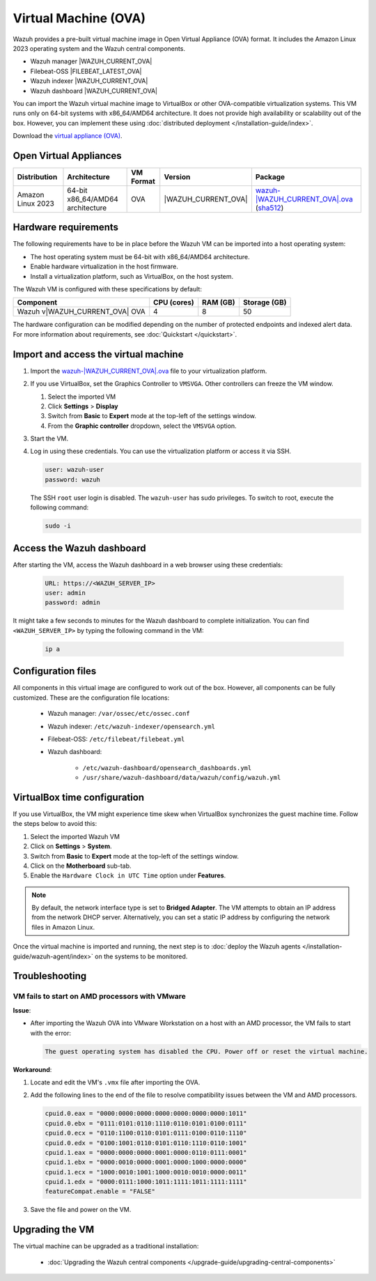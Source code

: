.. Copyright (C) 2015, Wazuh, Inc.

.. meta::
   :description: The pre-built Wazuh Virtual Machine includes all Wazuh components ready-to-use. Test all Wazuh capabilities with our OVA.  

Virtual Machine (OVA)
=====================

Wazuh provides a pre-built virtual machine image in Open Virtual Appliance (OVA) format.  It includes the Amazon Linux 2023 operating system and the Wazuh central components.

-  Wazuh manager |WAZUH_CURRENT_OVA|
-  Filebeat-OSS |FILEBEAT_LATEST_OVA|
-  Wazuh indexer |WAZUH_CURRENT_OVA|
-  Wazuh dashboard |WAZUH_CURRENT_OVA|

You can import the Wazuh virtual machine image to VirtualBox or other OVA-compatible virtualization systems. This VM runs only on 64-bit systems with x86_64/AMD64 architecture. It does not provide high availability or scalability out of the box. However, you can implement these using :doc:`distributed deployment </installation-guide/index>`.

Download the `virtual appliance (OVA) <https://packages.wazuh.com/|WAZUH_CURRENT_MAJOR_OVA|/vm/wazuh-|WAZUH_CURRENT_OVA|.ova>`_.

Open Virtual Appliances
-----------------------

.. |VM_AL_64_OVA| replace:: `wazuh-|WAZUH_CURRENT_OVA|.ova <https://packages.wazuh.com/|WAZUH_CURRENT_MAJOR_OVA|/vm/wazuh-|WAZUH_CURRENT_OVA|.ova>`__ (`sha512 <https://packages.wazuh.com/|WAZUH_CURRENT_MAJOR_OVA|/checksums/wazuh/|WAZUH_CURRENT_OVA|/wazuh-|WAZUH_CURRENT_OVA|.ova.sha512>`__)
.. |WAZUH_OVA_VERSION| replace:: |WAZUH_CURRENT_OVA|

+-------------------+-----------------------------------+--------------+----------------------+-----------------+
|  Distribution     | Architecture                      | VM Format    | Version              | Package         |
+===================+===================================+==============+======================+=================+
| Amazon Linux 2023 | 64-bit x86_64/AMD64 architecture  |      OVA     | |WAZUH_OVA_VERSION|  | |VM_AL_64_OVA|  |
+-------------------+-----------------------------------+--------------+----------------------+-----------------+

Hardware requirements
---------------------

The following requirements have to be in place before the Wazuh VM can be imported into a host operating system:

-  The host operating system must be 64-bit with x86_64/AMD64 architecture.
-  Enable hardware virtualization in the host firmware.
-  Install a virtualization platform, such as VirtualBox, on the host system.

The Wazuh VM is configured with these specifications by default:

.. |OVA_COMPONENT| replace:: Wazuh v|WAZUH_CURRENT_OVA| OVA

+------------------+----------------+--------------+--------------+
|    Component     |   CPU (cores)  |   RAM (GB)   | Storage (GB) |
+==================+================+==============+==============+
| |OVA_COMPONENT|  |       4        |      8       |     50       |
+------------------+----------------+--------------+--------------+

The hardware configuration can be modified depending on the number of protected endpoints and indexed alert data. For more information about requirements, see :doc:`Quickstart </quickstart>`. 

Import and access the virtual machine
-------------------------------------

#. Import the `wazuh-|WAZUH_CURRENT_OVA|.ova <https://packages.wazuh.com/|WAZUH_CURRENT_MAJOR_OVA|/vm/wazuh-|WAZUH_CURRENT_OVA|.ova>`_ file to your virtualization platform.

#. If you use VirtualBox, set the Graphics Controller to ``VMSVGA``. Other controllers can freeze the VM window.

   #. Select the imported VM
   #. Click **Settings** > **Display**
   #. Switch from **Basic** to **Expert** mode at the top-left of the settings window.
   #. From the **Graphic controller** dropdown, select the ``VMSVGA`` option.

#. Start the VM.

#. Log in using these credentials. You can use the virtualization platform or access it via SSH.

   .. code-block:: none

      user: wazuh-user
      password: wazuh

   The SSH ``root`` user login is disabled. The ``wazuh-user`` has sudo privileges. To switch to root, execute the following command:

   .. code-block:: console

      sudo -i

Access the Wazuh dashboard
--------------------------

After starting the VM, access the Wazuh dashboard in a web browser using these credentials:

  .. code-block:: none

     URL: https://<WAZUH_SERVER_IP>
     user: admin
     password: admin

It might take a few seconds to minutes for the Wazuh dashboard to complete initialization. You can find ``<WAZUH_SERVER_IP>`` by typing the following command in the VM:

  .. code-block:: none

     ip a


Configuration files
-------------------

All components in this virtual image are configured to work out of the box. However, all components can be fully customized. These are the configuration file locations:

  - Wazuh manager: ``/var/ossec/etc/ossec.conf``

  - Wazuh indexer: ``/etc/wazuh-indexer/opensearch.yml``

  - Filebeat-OSS: ``/etc/filebeat/filebeat.yml``

  - Wazuh dashboard: 

     - ``/etc/wazuh-dashboard/opensearch_dashboards.yml``

     - ``/usr/share/wazuh-dashboard/data/wazuh/config/wazuh.yml``

VirtualBox time configuration
-----------------------------

If you use VirtualBox, the VM might experience time skew when VirtualBox synchronizes the guest machine time. Follow the steps below to avoid this:

#. Select the imported Wazuh VM 
#. Click on **Settings** > **System**.
#. Switch from **Basic** to **Expert** mode at the top-left of the settings window.
#. Click on the **Motherboard** sub-tab.
#. Enable the ``Hardware Clock in UTC Time`` option under **Features**.

.. note::
   By default, the network interface type is set to **Bridged Adapter**. The VM attempts to obtain an IP address from the network DHCP server. Alternatively, you can set a static IP address by configuring the network files in Amazon Linux.


Once the virtual machine is imported and running, the next step is to :doc:`deploy the Wazuh agents </installation-guide/wazuh-agent/index>` on the systems to be monitored.

Troubleshooting
---------------

VM fails to start on AMD processors with VMware
^^^^^^^^^^^^^^^^^^^^^^^^^^^^^^^^^^^^^^^^^^^^^^^

**Issue**:

-  After importing the Wazuh OVA into VMware Workstation on a host with an AMD processor, the VM fails to start with the error:

   .. code-block:: none

      The guest operating system has disabled the CPU. Power off or reset the virtual machine.

**Workaround**:

#. Locate and edit the VM's ``.vmx`` file after importing the OVA.
#. Add the following lines to the end of the file to resolve compatibility issues between the VM and AMD processors.

   .. code-block:: ini

      cpuid.0.eax = "0000:0000:0000:0000:0000:0000:0000:1011"
      cpuid.0.ebx = "0111:0101:0110:1110:0110:0101:0100:0111"
      cpuid.0.ecx = "0110:1100:0110:0101:0111:0100:0110:1110"
      cpuid.0.edx = "0100:1001:0110:0101:0110:1110:0110:1001"
      cpuid.1.eax = "0000:0000:0000:0001:0000:0110:0111:0001"
      cpuid.1.ebx = "0000:0010:0000:0001:0000:1000:0000:0000"
      cpuid.1.ecx = "1000:0010:1001:1000:0010:0010:0000:0011"
      cpuid.1.edx = "0000:0111:1000:1011:1111:1011:1111:1111"
      featureCompat.enable = "FALSE"

#. Save the file and power on the VM.

Upgrading the VM
----------------

The virtual machine can be upgraded as a traditional installation:

  - :doc:`Upgrading the Wazuh central components </upgrade-guide/upgrading-central-components>`
